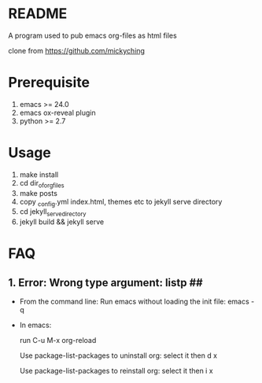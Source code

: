 * README

A program used to pub emacs org-files as html files

clone from https://github.com/mickyching

* Prerequisite

1. emacs >= 24.0
2. emacs ox-reveal plugin
3. python >= 2.7

* Usage

1. make install
2. cd dir_of_org_files
3. make posts
4. copy _config.yml index.html, themes etc to jekyll serve directory
5. cd jekyll_serve_directory
6. jekyll build && jekyll serve

* FAQ

** 1. Error: Wrong type argument: listp ##
- From the command line:
  Run emacs without loading the init file: emacs -q
- In emacs:

  run C-u M-x org-reload

  Use package-list-packages to uninstall org: select it then d x

  Use package-list-packages to reinstall org: select it then i x

